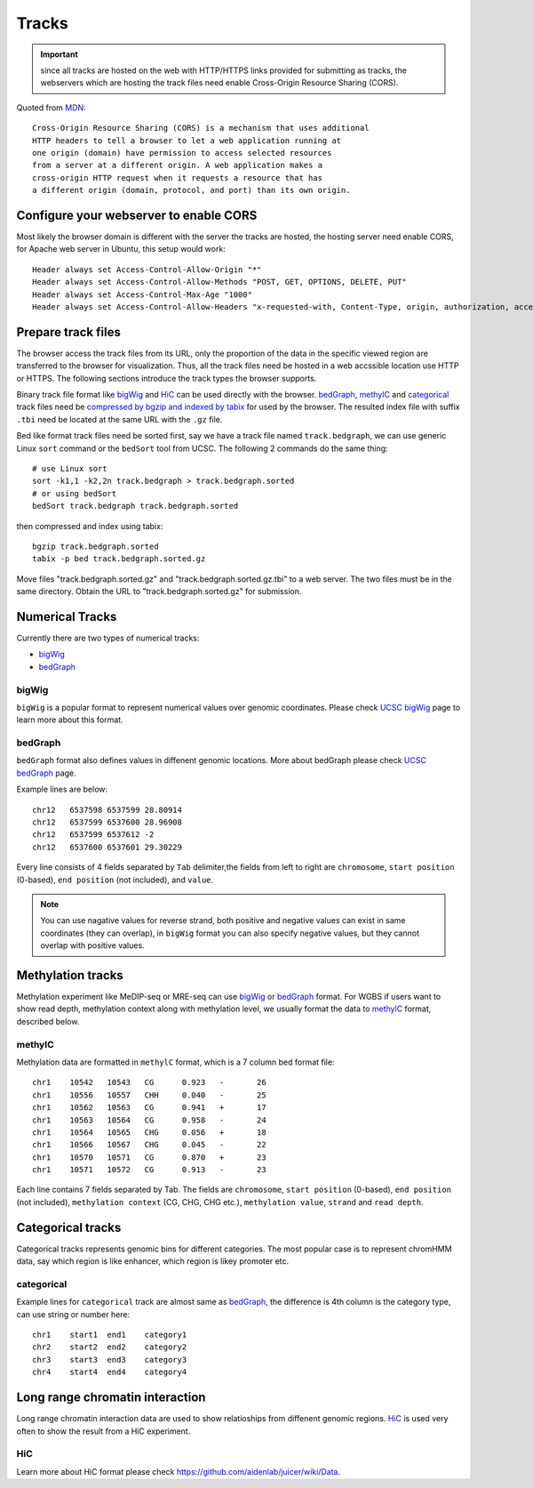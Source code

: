 Tracks
======

.. important:: since all tracks are hosted on the web with HTTP/HTTPS links provided
               for submitting as tracks, the webservers which are hosting the track
               files need enable Cross-Origin Resource Sharing (CORS).


Quoted from MDN_::

    Cross-Origin Resource Sharing (CORS) is a mechanism that uses additional 
    HTTP headers to tell a browser to let a web application running at 
    one origin (domain) have permission to access selected resources 
    from a server at a different origin. A web application makes a 
    cross-origin HTTP request when it requests a resource that has 
    a different origin (domain, protocol, and port) than its own origin.

.. _MDN: https://developer.mozilla.org/en-US/docs/Web/HTTP/CORS

Configure your webserver to enable CORS
---------------------------------------

Most likely the browser domain is different with the server the tracks are hosted, the hosting server
need enable CORS, for Apache web server in Ubuntu, this setup would work::

    Header always set Access-Control-Allow-Origin "*"
    Header always set Access-Control-Allow-Methods "POST, GET, OPTIONS, DELETE, PUT"
    Header always set Access-Control-Max-Age "1000"
    Header always set Access-Control-Allow-Headers "x-requested-with, Content-Type, origin, authorization, accept, client-security-token"


Prepare track files
-------------------

The browser access the track files from its URL, only the proportion of the data in
the specific viewed region are transferred to the browser for visualization. Thus, all
the track files need be hosted in a web accssible location use HTTP or HTTPS. 
The following sections introduce the track types the browser supports.

Binary track file format like bigWig_ and HiC_ can be used directly with the browser.
bedGraph_, methylC_ and categorical_ track files need 
be `compressed by bgzip and indexed by tabix`_ for used by the browser.
The resulted index file with suffix ``.tbi`` need be located
at the same URL with the ``.gz`` file.

Bed like format track files need be sorted first, say we have a track file named ``track.bedgraph``,
we can use generic Linux ``sort`` command or the ``bedSort`` tool from UCSC. The following 2 commands
do the same thing::

    # use Linux sort
    sort -k1,1 -k2,2n track.bedgraph > track.bedgraph.sorted 
    # or using bedSort
    bedSort track.bedgraph track.bedgraph.sorted

then compressed and index using tabix::

    bgzip track.bedgraph.sorted
    tabix -p bed track.bedgraph.sorted.gz

Move files "track.bedgraph.sorted.gz" and "track.bedgraph.sorted.gz.tbi" to a web server. 
The two files must be in the same directory. Obtain the URL to "track.bedgraph.sorted.gz" for submission.

.. _`compressed by bgzip and indexed by tabix`: http://www.htslib.org/doc/tabix.html

Numerical Tracks
----------------

Currently there are two types of numerical tracks:

* bigWig_
* bedGraph_

bigWig
~~~~~~

``bigWig`` is a popular format to represent numerical values over genomic coordinates.
Please check `UCSC bigWig`_ page to learn more about this format.

.. _UCSC bigWig: https://genome.ucsc.edu/goldenpath/help/bigWig.html

bedGraph
~~~~~~~~

``bedGraph`` format also defines values in diffenent genomic locations.
More about bedGraph please check `UCSC bedGraph`_ page.

Example lines are below::

    chr12   6537598 6537599 28.80914
    chr12   6537599 6537600 28.96908
    chr12   6537599 6537612 -2
    chr12   6537600 6537601 29.30229

Every line consists of 4 fields separated by ``Tab`` delimiter,the fields from
left to right are ``chromosome``, ``start position`` (0-based), ``end position`` (not included), and ``value``.

.. note:: You can use nagative values for reverse strand, both positive and negative
          values can exist in same coordinates (they can overlap), in ``bigWig`` format
          you can also specify negative values, but they cannot overlap with positive values.

.. _UCSC bedGraph: https://genome.ucsc.edu/goldenpath/help/bedgraph.html

Methylation tracks
------------------

Methylation experiment like MeDIP-seq or MRE-seq can use `bigWig`_ or `bedGraph`_ format.
For WGBS if users want to show read depth, methylation context along with methylation
level, we usually format the data to `methylC`_ format, described below.

methylC
~~~~~~~

Methylation data are formatted in ``methylC`` format, which is a 7 column bed format file::

    chr1    10542   10543   CG      0.923   -       26
    chr1    10556   10557   CHH     0.040   -       25
    chr1    10562   10563   CG      0.941   +       17
    chr1    10563   10564   CG      0.958   -       24
    chr1    10564   10565   CHG     0.056   +       18
    chr1    10566   10567   CHG     0.045   -       22
    chr1    10570   10571   CG      0.870   +       23
    chr1    10571   10572   CG      0.913   -       23

Each line contains 7 fields separated by Tab. The fields are 
``chromosome``, ``start position`` (0-based), ``end position`` (not included),
``methylation context`` (CG, CHG, CHG etc.), ``methylation value``, ``strand``
and ``read depth``.

Categorical tracks
------------------

Categorical tracks represents genomic bins for different categories. The most popular
case is to represent chromHMM data, say which region is like enhancer, which region is
likey promoter etc.

categorical
~~~~~~~~~~~

Example lines for ``categorical`` track are almost same as `bedGraph`_, the difference is 
4th column is the category type, can use string or number here::

    chr1    start1  end1    category1
    chr2    start2  end2    category2
    chr3    start3  end3    category3
    chr4    start4  end4    category4

Long range chromatin interaction
--------------------------------

Long range chromatin interaction data are used to show relatioships from diffenent
genomic regions. `HiC`_ is used very often to show the result from a HiC experiment.

HiC
~~~

Learn more about HiC format please check https://github.com/aidenlab/juicer/wiki/Data.
